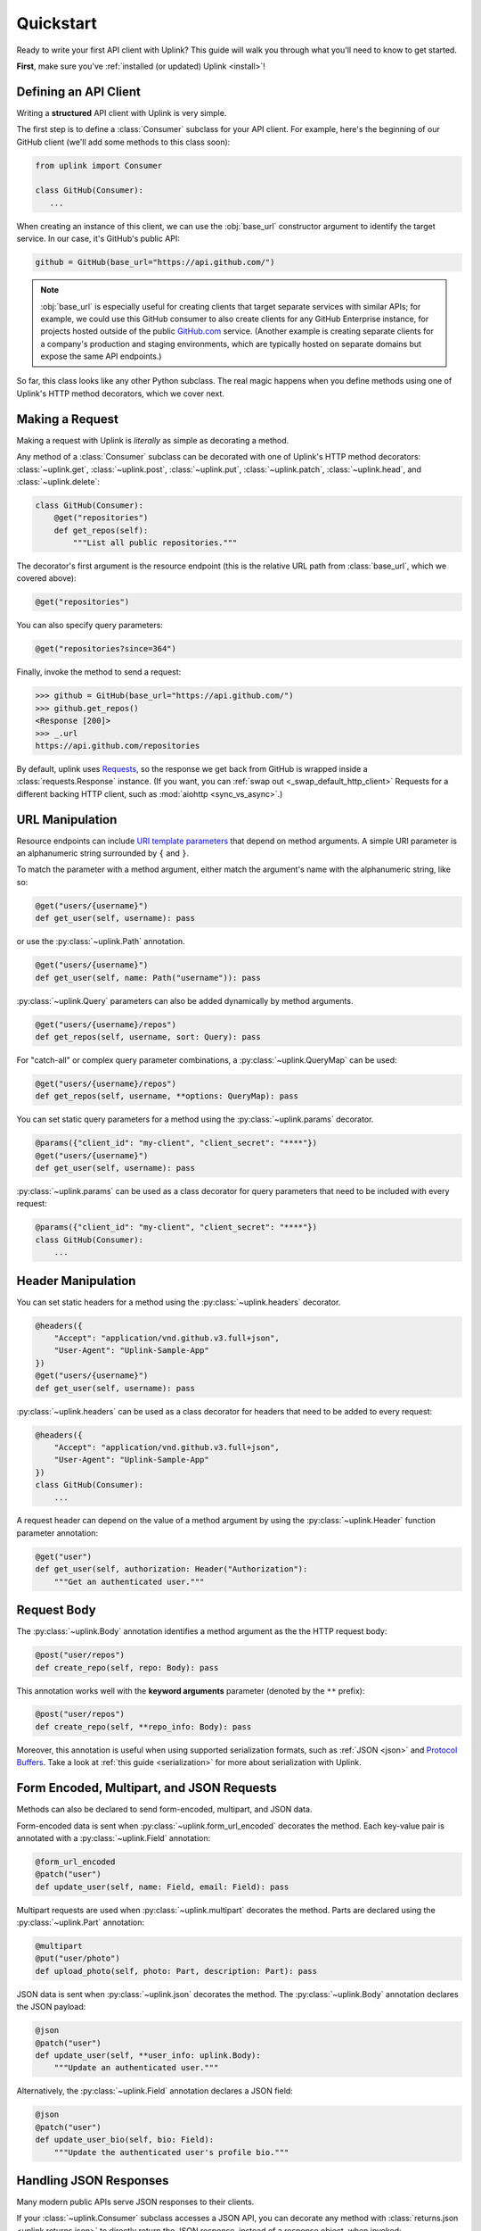 .. _quickstart:

Quickstart
**********

Ready to write your first API client with Uplink? This guide will
walk you through what you'll need to know to get started.

**First**, make sure you've :ref:`installed (or updated) Uplink <install>`!

Defining an API Client
======================

Writing a **structured** API client with Uplink is very simple.

The first step is to define a :class:`Consumer` subclass for your API client.
For example, here's the beginning of our GitHub client (we'll add some
methods to this class soon):

.. code:: python

   from uplink import Consumer

   class GitHub(Consumer):
      ...

When creating an instance of this client, we can use the :obj:`base_url`
constructor argument to identify the target service. In our case, it's
GitHub's public API:

.. code:: python

   github = GitHub(base_url="https://api.github.com/")

.. note::

    :obj:`base_url` is especially useful for creating clients that
    target separate services with similar APIs; for example, we could use
    this GitHub consumer to also create clients for any GitHub
    Enterprise instance, for projects hosted outside of the public
    `GitHub.com <https://github.com>`_ service. (Another example is
    creating separate clients for a company's production and staging
    environments, which are typically hosted on separate domains but
    expose the same API endpoints.)

So far, this class looks like any other Python subclass. The real magic
happens when you define methods using one of Uplink's HTTP method
decorators, which we cover next.

Making a Request
================

Making a request with Uplink is *literally* as simple as decorating a method.

Any method of a :class:`Consumer` subclass can be
decorated with one of Uplink's HTTP method decorators:
:class:`~uplink.get`, :class:`~uplink.post`, :class:`~uplink.put`,
:class:`~uplink.patch`, :class:`~uplink.head`, and :class:`~uplink.delete`:

.. code::

    class GitHub(Consumer):
        @get("repositories")
        def get_repos(self):
            """List all public repositories."""

The decorator's first argument is the resource endpoint (this
is the relative URL path from :class:`base_url`, which we covered above):

.. code:: python

    @get("repositories")

You can also specify query parameters:

.. code:: python

    @get("repositories?since=364")

Finally, invoke the method to send a request:

.. code:: python

    >>> github = GitHub(base_url="https://api.github.com/")
    >>> github.get_repos()
    <Response [200]>
    >>> _.url
    https://api.github.com/repositories


By default, uplink uses `Requests
<https://github.com/requests/requests>`_, so the response we get back
from GitHub is wrapped inside a :class:`requests.Response` instance.
(If you want, you can :ref:`swap out <_swap_default_http_client>` Requests for a
different backing HTTP client, such as :mod:`aiohttp <sync_vs_async>`.)


URL Manipulation
================

Resource endpoints can include `URI template parameters
<https://tools.ietf.org/html/rfc6570>`__ that depend on method
arguments. A simple URI parameter is an alphanumeric string surrounded
by ``{`` and ``}``.

To match the parameter with a method argument, either match the argument's
name with the alphanumeric string, like so:

.. code:: python

    @get("users/{username}")
    def get_user(self, username): pass

or use the :py:class:`~uplink.Path` annotation.

.. code:: python

    @get("users/{username}")
    def get_user(self, name: Path("username")): pass

:py:class:`~uplink.Query` parameters can also be added dynamically
by method arguments.

.. code:: python

    @get("users/{username}/repos")
    def get_repos(self, username, sort: Query): pass

For "catch-all" or complex query parameter combinations, a
:py:class:`~uplink.QueryMap` can be used:

.. code:: python

    @get("users/{username}/repos")
    def get_repos(self, username, **options: QueryMap): pass

You can set static query parameters for a method using the
:py:class:`~uplink.params` decorator.

.. code:: python

    @params({"client_id": "my-client", "client_secret": "****"})
    @get("users/{username}")
    def get_user(self, username): pass

:py:class:`~uplink.params` can be used as a class decorator for query
parameters that need to be included with every request:

.. code:: python

    @params({"client_id": "my-client", "client_secret": "****"})
    class GitHub(Consumer):
        ...

Header Manipulation
===================

You can set static headers for a method using the :py:class:`~uplink.headers`
decorator.

.. code:: python

    @headers({
        "Accept": "application/vnd.github.v3.full+json",
        "User-Agent": "Uplink-Sample-App"
    })
    @get("users/{username}")
    def get_user(self, username): pass

:py:class:`~uplink.headers` can be used as a class decorator for headers that
need to be added to every request:

.. code:: python

    @headers({
        "Accept": "application/vnd.github.v3.full+json",
        "User-Agent": "Uplink-Sample-App"
    })
    class GitHub(Consumer):
        ...

A request header can depend on the value of a method argument by using
the :py:class:`~uplink.Header` function parameter annotation:

.. code:: python

    @get("user")
    def get_user(self, authorization: Header("Authorization"):
        """Get an authenticated user."""

Request Body
============

The :py:class:`~uplink.Body` annotation identifies a method argument as the
the HTTP request body:

.. code:: python

    @post("user/repos")
    def create_repo(self, repo: Body): pass

This annotation works well with the **keyword arguments** parameter (denoted
by the ``**`` prefix):

.. code:: python

    @post("user/repos")
    def create_repo(self, **repo_info: Body): pass

Moreover, this annotation is useful when using supported serialization
formats, such as :ref:`JSON <json>` and `Protocol Buffers
<https://github.com/prkumar/uplink-protobuf>`_. Take a look at
:ref:`this guide <serialization>` for more about serialization with Uplink.

.. _json:

Form Encoded, Multipart, and JSON Requests
==========================================

Methods can also be declared to send form-encoded, multipart, and JSON data.

Form-encoded data is sent when :py:class:`~uplink.form_url_encoded` decorates
the method. Each key-value pair is annotated with a :py:class:`~uplink.Field`
annotation:

.. code:: python

    @form_url_encoded
    @patch("user")
    def update_user(self, name: Field, email: Field): pass

Multipart requests are used when :py:class:`~uplink.multipart` decorates the
method. Parts are declared using the :py:class:`~uplink.Part` annotation:

.. code:: python

    @multipart
    @put("user/photo")
    def upload_photo(self, photo: Part, description: Part): pass

JSON data is sent when :py:class:`~uplink.json` decorates the method. The
:py:class:`~uplink.Body` annotation declares the JSON payload:

.. code:: python

    @json
    @patch("user")
    def update_user(self, **user_info: uplink.Body):
        """Update an authenticated user."""

Alternatively, the :py:class:`~uplink.Field` annotation declares a JSON
field:

.. code:: python

    @json
    @patch("user")
    def update_user_bio(self, bio: Field):
        """Update the authenticated user's profile bio."""

Handling JSON Responses
=======================

Many modern public APIs serve JSON responses to their clients.

If your :class:`~uplink.Consumer` subclass accesses a JSON API, you can
decorate any method with :class:`returns.json <uplink.returns.json>` to
directly return the JSON response, instead of a response object, when
invoked:

.. code-block:: python

    class GitHub(Consumer):
        @returns.json
        @get("users/{username}")
        def get_user(self, username):
            """Get a single user."""

.. code-block:: python

    >>> github = GitHub("https://api.github.com")
    >>> github.get_user("prkumar")
    {'login': 'prkumar', 'id': 10181244, ...

When targeting a subset of the JSON response, you can use the
decorator's ``model`` argument to select the target JSON field name:

.. code-block:: python

    class GitHub(Consumer):
        @returns.json(member="blog")
        @get("users/{username}")
        def get_blog_url(self, username):
            """Get the user's blog URL."""

.. code-block:: python

    >>> github.get_blog_url("prkumar")
    "https://prkumar.io"

.. note::

    JSON responses may represent existing Python classes in your
    application (for example, a ``GitHubUser``). Uplink supports this
    kind of conversion (i.e., deserialization), and we detail this
    support in :ref:`this guide <serialization>`.


.. _`session`:

Persistence Across Requests from a :obj:`Consumer`
==================================================

.. versionadded:: 0.6.0

The :py:obj:`session` property of a :class:`~uplink.Consumer` instance exposes
the instance's configuration and allows for the persistence of certain
properties across requests sent from that instance.

You can provide default headers and query parameters for requests sent from a
consumer instance through its :py:obj:`session` property, like so:

.. code-block:: python

    class GitHub(Consumer):

        def __init__(self, username, password)
            # Creates the API token for this user
            api_key = create_api_key(username, password)

            # Send the API token as a query parameter with each request.
            self.session.params["api_key"] = api_key

        @get("user/repos")
        def get_user_repos(self, sort_by: Query("sort")):
            """Lists public repositories for the authenticated user."""

Headers and query parameters added through the :obj:`session` are
applied to all requests sent from the consumer instance.

.. code-block:: python

    github = GitHub("prkumar", "****")

    # Both `api_key` and `sort` are sent with the request.
    github.get_user_repos(sort_by="created")

Notably, in case of conflicts, the method-level headers and parameters
override the session-level, but the method-level properties are not
persisted across requests.

.. _`custom response handler`:

Response and Error Handling
===========================

Uplink offers two decorators for registering callbacks:

- :class:`response_handler` registers a callback to intercept responses
    before they are returned (or deserialized).
- :class:`error_handler` registers a callback to handle an exception
    thrown by the underlying HTTP client (e.g., :mod:`requests`).

For example, we can use a response handler to return whether or not
a request was successful:

.. code-block:: python

    def is_ok(response):
        """Return whether or not the response was successful."""
        return 200 <= response.status <= 299

    class GitHub(Consumer):
        @response_handler(is_ok)
        @json
        @post("user/repo")
        def create_repo(self, name: Field):
            """Create a new repository."""

Similarly, functions decorated with :py:class:`error_handler` are registered
error handlers. When applied to a request method, these handlers are
invoked when the underlying HTTP client fails to execute a request:

.. code-block:: python

    def raise_api_error(exc_type, exc_val, exc_tb):
        """Wraps client error with custom API error"""
        raise MyApiError(exc_val)

    class GitHub(Consumer):
        @error_handler(raise_api_error)
        @json
        @post("user/repo")
        def create_repo(self, name: Field):
            """Create a new repository."""

To apply the response handler onto all request methods of a
:py:class:`~uplink.Consumer` subclass, we can simply use the registered
handler as a class decorator:

.. code-block:: python

    @response_handler(returns_success)
    class GitHub(Consumer):
        ...

Notably, handlers can be stacked on top of one another to chain their
behavior:

.. code-block:: python

    @raise_api_error
    @returns_success
    class TodoApp(Consumer):
        ...

.. _swap_default_http_client:

Swapping Out the Default HTTP Client
====================================

By default, Uplink sends requests using the Requests library. You can
configure the backing HTTP client using the :obj:`client` parameter of the
:py:class:`~uplink Consumer` constructor:

.. code-block:: python

    github = GitHub(BASE_URL, client=...)

For example, you can use the :obj:`client` parameter to pass in your own
`Requests session
<http://docs.python-requests.org/en/master/user/advanced/#session-objects>`_
object:

.. code-block:: python

    session = requests.Session()
    session.verify = False
    github = GitHub(BASE_URL, client=session)

.. _sync_vs_async:

Synchronous vs. Asynchronous
============================

Notably, Requests blocks while waiting for a response from the server. For
non-blocking requests, Uplink comes with built-in (but optional)
support for :mod:`aiohttp` and :mod:`twisted`.

For instance, you can provide the :class:`~uplink.AiohttpClient` when
constructing a :class:`~uplink.Consumer` instance:

.. code:: python

   from uplink import AiohttpClient

   github = GitHub(BASE_URL, client=AiohttpClient())


Checkout `this example on GitHub
<https://github.com/prkumar/uplink/tree/master/examples/async-requests>`_
for more.